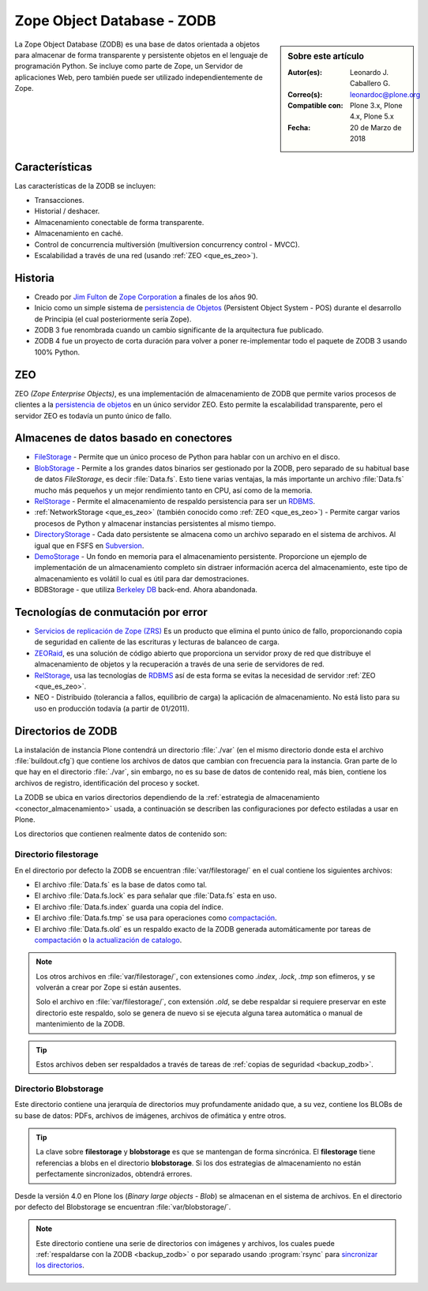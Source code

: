 .. -*- coding: utf-8 -*-

.. highlight:: rest

.. _que_es_zodb:

===========================
Zope Object Database - ZODB
===========================

.. sidebar:: Sobre este artículo

    :Autor(es): Leonardo J. Caballero G.
    :Correo(s): leonardoc@plone.org
    :Compatible con: Plone 3.x, Plone 4.x, Plone 5.x
    :Fecha: 20 de Marzo de 2018

La Zope Object Database (ZODB) es una base de datos orientada a objetos 
para almacenar de forma transparente y persistente objetos en el lenguaje 
de programación Python. Se incluye como parte de Zope, un Servidor de 
aplicaciones Web, pero también puede ser utilizado independientemente de Zope.

Características
===============

Las características de la ZODB se incluyen: 

- Transacciones.

- Historial / deshacer.

- Almacenamiento conectable de forma transparente.

- Almacenamiento en caché.

- Control de concurrencia multiversión (multiversion concurrency control - MVCC).

- Escalabilidad a través de una red (usando :ref:`ZEO <que_es_zeo>`).

Historia
========

-  Creado por `Jim Fulton <http://www.zope.com/about_us/management/james_fulton.html>`_ de 
   `Zope Corporation <https://es.wikipedia.org/wiki/Zope#Zope_Corporation>`_ a finales de los años 90.

-  Inicio como un simple sistema de `persistencia de
   Objetos <https://es.wikipedia.org/wiki/Persistencia_de_objetos>`_ (Persistent Object System -
   POS) durante el desarrollo de Principia (el cual posteriormente sería
   Zope).

-  ZODB 3 fue renombrada cuando un cambio significante de la
   arquitectura fue publicado.

-  ZODB 4 fue un proyecto de corta duración para volver a poner
   re-implementar todo el paquete de ZODB 3 usando 100% Python.

.. _que_es_zeo:

ZEO
===

ZEO *(Zope Enterprise Objects)*, es una implementación de almacenamiento de 
ZODB que permite varios procesos de clientes a la `persistencia de
objetos <https://es.wikipedia.org/wiki/Persistencia_de_objetos>`_ en un único servidor ZEO. Esto
permite la escalabilidad transparente, pero el servidor ZEO es todavía
un punto único de fallo.

.. _conector_almacenamiento:

Almacenes de datos basado en conectores
=======================================

-  `FileStorage <https://zope.readthedocs.io/en/latest/zdgbook/ZODBPersistentComponents.html>`_
   - Permite que un único proceso de Python para hablar con un archivo
   en el disco.
   
-  `BlobStorage <https://pypi.python.org/pypi/plone.app.blob>`_ -
   Permite a los grandes datos binarios ser gestionado por la ZODB, pero
   separado de su habitual base de datos *FileStorage*, es decir
   :file:`Data.fs`. Esto tiene varias ventajas, la más importante un archivo
   :file:`Data.fs` mucho más pequeños y un mejor rendimiento tanto en CPU,
   así como de la memoria.

-  `RelStorage <https://pypi.python.org/pypi/RelStorage>`_ - Permite el
   almacenamiento de respaldo persistencia para ser un
   `RDBMS <https://es.wikipedia.org/wiki/RDBMS>`_.

-  :ref:`NetworkStorage <que_es_zeo>` (también conocido como
   :ref:`ZEO <que_es_zeo>`) - Permite cargar varios procesos de Python y
   almacenar instancias persistentes al mismo tiempo.

-  `DirectoryStorage <http://dirstorage.sourceforge.net/>`_ - Cada dato
   persistente se almacena como un archivo separado en el sistema de
   archivos. Al igual que en FSFS en `Subversion`_.

-  `DemoStorage <http://docs.zope.org/zope3/Code/ZODB/DemoStorage/index.html>`_
   - Un fondo en memoria para el almacenamiento persistente. Proporcione
   un ejemplo de implementación de un almacenamiento completo sin
   distraer información acerca del almacenamiento, este tipo de
   almacenamiento es volátil lo cual es útil para dar demostraciones.

-  BDBStorage - que utiliza `Berkeley DB <https://es.wikipedia.org/wiki/Berkeley_DB>`_ back-end.
   Ahora abandonada.

Tecnologías de conmutación por error
====================================

-  `Servicios de replicación de Zope (ZRS) <https://pypi.python.org/pypi/zc.zrs>`_ 
   Es un producto que elimina el punto único de fallo, proporcionando copia de seguridad 
   en caliente de las escrituras y lecturas de balanceo de carga.

-  `ZEORaid <https://pypi.python.org/pypi/gocept.zeoraid>`_, es una
   solución de código abierto que proporciona un servidor proxy de red
   que distribuye el almacenamiento de objetos y la recuperación a
   través de una serie de servidores de red.

-  `RelStorage <https://pypi.python.org/pypi/RelStorage>`_, usa las
   tecnologías de `RDBMS <https://es.wikipedia.org/wiki/RDBMS>`_ así de esta 
   forma se evitas la necesidad de servidor :ref:`ZEO <que_es_zeo>`.

-  NEO - Distribuido (tolerancia a fallos, equilibrio de carga) la
   aplicación de almacenamiento. No está listo para su uso en producción
   todavía (a partir de 01/2011).

.. _directorios_zodb:

Directorios de ZODB
===================

La instalación de instancia Plone contendrá un directorio :file:`./var`
(en el mismo directorio donde esta el archivo :file:`buildout.cfg`) que
contiene los archivos de datos que cambian con frecuencia para la instancia.
Gran parte de lo que hay en el directorio :file:`./var`, sin embargo, no es
su base de datos de contenido real, más bien, contiene los archivos de registro,
identificación del proceso y socket.

La ZODB se ubica en varios directorios dependiendo de la
:ref:`estrategia de almacenamiento <conector_almacenamiento>`
usada, a continuación se describen las configuraciones por 
defecto estiladas a usar en Plone.

Los directorios que contienen realmente datos de contenido son:

Directorio filestorage
----------------------

En el directorio por defecto la ZODB se encuentran :file:`var/filestorage/`
en el cual contiene los siguientes archivos:

- El archivo :file:`Data.fs` es la base de datos como tal.

- El archivo :file:`Data.fs.lock` es para señalar que :file:`Data.fs` esta en uso.

- El archivo :file:`Data.fs.index` guarda una copia del índice.

- El archivo :file:`Data.fs.tmp` se usa para operaciones como `compactación`_.

- El archivo :file:`Data.fs.old` es un respaldo exacto de la ZODB generada automáticamente por
  tareas de `compactación`_ o `la actualización de catalogo`_.

.. note::
    Los otros archivos en :file:`var/filestorage/`, con extensiones como *.index*, *.lock*,
    *.tmp* son efímeros, y se volverán a crear por Zope si están ausentes.
    
    Solo el archivo  en :file:`var/filestorage/`, con extensión *.old*, se debe respaldar si
    requiere preservar en este directorio este respaldo, solo se genera de nuevo si se ejecuta 
    alguna tarea automática o manual de mantenimiento de la ZODB.

.. tip:: 
    Estos archivos deben ser respaldados a través de tareas de 
    :ref:`copias de seguridad <backup_zodb>`.

Directorio Blobstorage
----------------------

Este directorio contiene una jerarquía de directorios muy profundamente anidado que,
a su vez, contiene los BLOBs de su base de datos: PDFs, archivos de imágenes, archivos
de ofimática y entre otros.

.. tip:: 
    La clave sobre **filestorage** y **blobstorage** es que se mantengan de forma sincrónica.
    El **filestorage** tiene referencias a blobs en el directorio **blobstorage**. Si los dos
    estrategias de almacenamiento no están perfectamente sincronizados, obtendrá errores.

Desde la versión 4.0 en Plone los (*Binary large objects - Blob*) se almacenan en el
sistema de archivos. En el directorio por defecto del Blobstorage se encuentran 
:file:`var/blobstorage/`.

.. note:: 
    Este directorio contiene una serie de directorios con imágenes y archivos,
    los cuales puede :ref:`respaldarse con la ZODB <backup_zodb>` o por separado
    usando :program:`rsync` para `sincronizar los directorios`_.

.. _Subversion: http://plone-spanish-docs.readthedocs.io/es/latest/rcs/subversion.html#rcs-subversion
.. _compactación: https://plone-spanish-docs.readthedocs.io/es/latest/zope/zodb/compactar.html#compactar-zodb
.. _la actualización de catalogo: https://plone-spanish-docs.readthedocs.io/es/latest/zope/zodb/actualizar_catalog.html#actualizar-zcatalog
.. _sincronizar los directorios: https://plone-spanish-docs.readthedocs.io/es/latest/zope/zodb/respaldar.html#blob-storages
